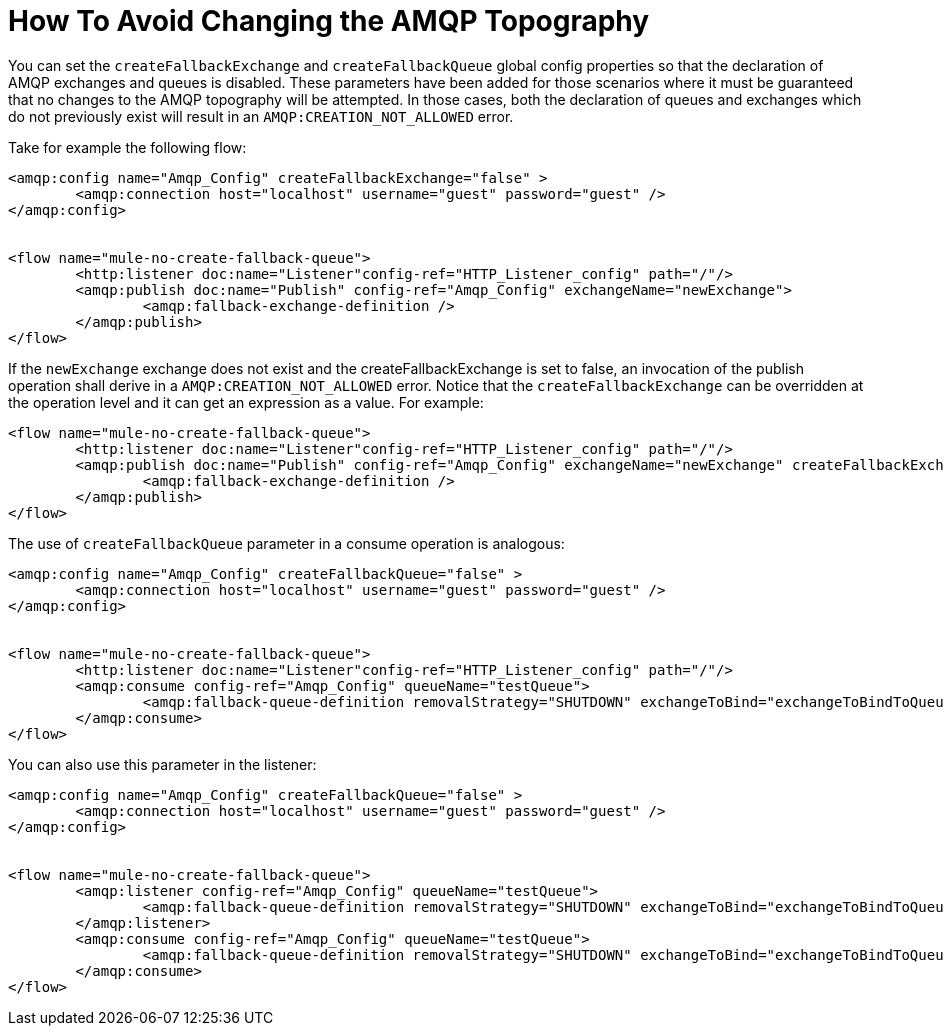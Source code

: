 = How To Avoid Changing the AMQP Topography
:keywords: amqp, connector, exchange, queue
:toc:
:toc-title:

You can set the `createFallbackExchange` and `createFallbackQueue` global config properties so that the declaration of AMQP exchanges and queues is disabled. These parameters have been added for those scenarios where it must be guaranteed that no changes to the AMQP topography will be attempted. In those cases, both the declaration of queues and exchanges which do not previously exist will result in an `AMQP:CREATION_NOT_ALLOWED` error.

Take for example the following flow:

[source, xml, linenums]
----
<amqp:config name="Amqp_Config" createFallbackExchange="false" >
	<amqp:connection host="localhost" username="guest" password="guest" />
</amqp:config>


<flow name="mule-no-create-fallback-queue">
	<http:listener doc:name="Listener"config-ref="HTTP_Listener_config" path="/"/>
	<amqp:publish doc:name="Publish" config-ref="Amqp_Config" exchangeName="newExchange">
		<amqp:fallback-exchange-definition />
	</amqp:publish>
</flow>
----

If the `newExchange` exchange does not exist and the createFallbackExchange is set to false, an invocation of the publish operation shall derive in a `AMQP:CREATION_NOT_ALLOWED` error.
Notice that the `createFallbackExchange` can be overridden at the operation level and it can get an expression as a value. For example:

----
<flow name="mule-no-create-fallback-queue">
	<http:listener doc:name="Listener"config-ref="HTTP_Listener_config" path="/"/>
	<amqp:publish doc:name="Publish" config-ref="Amqp_Config" exchangeName="newExchange" createFallbackExchange="false">
		<amqp:fallback-exchange-definition />
	</amqp:publish>
</flow>
----

The use of `createFallbackQueue` parameter in a consume operation is analogous:

[source, xml, linenums]
----
<amqp:config name="Amqp_Config" createFallbackQueue="false" >
	<amqp:connection host="localhost" username="guest" password="guest" />
</amqp:config>


<flow name="mule-no-create-fallback-queue">
	<http:listener doc:name="Listener"config-ref="HTTP_Listener_config" path="/"/>
	<amqp:consume config-ref="Amqp_Config" queueName="testQueue">
		<amqp:fallback-queue-definition removalStrategy="SHUTDOWN" exchangeToBind="exchangeToBindToQueue" />
	</amqp:consume>
</flow>
----

You can also use this parameter in the listener:

[source, xml, linenums]
----
<amqp:config name="Amqp_Config" createFallbackQueue="false" >
	<amqp:connection host="localhost" username="guest" password="guest" />
</amqp:config>


<flow name="mule-no-create-fallback-queue">
	<amqp:listener config-ref="Amqp_Config" queueName="testQueue">
		<amqp:fallback-queue-definition removalStrategy="SHUTDOWN" exchangeToBind="exchangeToBindToQueue" />
	</amqp:listener>
	<amqp:consume config-ref="Amqp_Config" queueName="testQueue">
		<amqp:fallback-queue-definition removalStrategy="SHUTDOWN" exchangeToBind="exchangeToBindToQueue" />
	</amqp:consume>
</flow>
----
